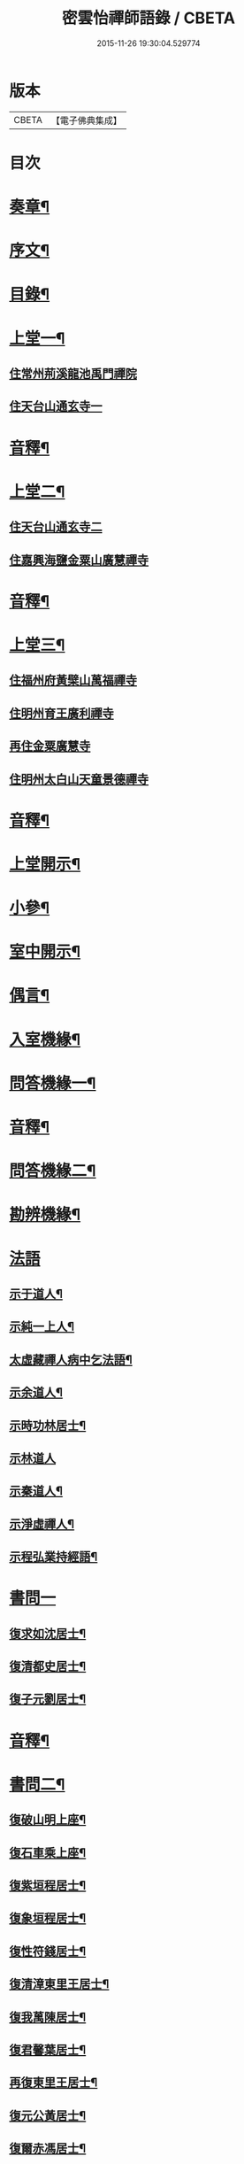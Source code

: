 #+TITLE: 密雲怡禪師語錄 / CBETA
#+DATE: 2015-11-26 19:30:04.529774
* 版本
 |     CBETA|【電子佛典集成】|

* 目次
* [[file:KR6q0604_001.txt::001-0409a2][奏章¶]]
* [[file:KR6q0604_001.txt::0411a2][序文¶]]
* [[file:KR6q0604_001.txt::0412a2][目錄¶]]
* [[file:KR6q0604_001.txt::0413b4][上堂一¶]]
** [[file:KR6q0604_001.txt::0413b4][住常州荊溪龍池禹門禪院]]
** [[file:KR6q0604_001.txt::0421b15][住天台山通玄寺一]]
* [[file:KR6q0604_001.txt::0426a3][音釋¶]]
* [[file:KR6q0604_002.txt::002-0426b4][上堂二¶]]
** [[file:KR6q0604_002.txt::002-0426b4][住天台山通玄寺二]]
** [[file:KR6q0604_002.txt::0428b2][住嘉興海鹽金粟山廣慧禪寺]]
* [[file:KR6q0604_002.txt::0445a7][音釋¶]]
* [[file:KR6q0604_003.txt::003-0445b4][上堂三¶]]
** [[file:KR6q0604_003.txt::003-0445b4][住福州府黃檗山萬福禪寺]]
** [[file:KR6q0604_003.txt::0448b3][住明州育王廣利禪寺]]
** [[file:KR6q0604_003.txt::0451b3][再住金粟廣慧寺]]
** [[file:KR6q0604_003.txt::0453a13][住明州太白山天童景德禪寺]]
* [[file:KR6q0604_003.txt::0467a2][音釋¶]]
* [[file:KR6q0604_004.txt::004-0467b4][上堂開示¶]]
* [[file:KR6q0604_004.txt::0471b14][小參¶]]
* [[file:KR6q0604_004.txt::0477a13][室中開示¶]]
* [[file:KR6q0604_004.txt::0478a13][偶言¶]]
* [[file:KR6q0604_004.txt::0478b15][入室機緣¶]]
* [[file:KR6q0604_004.txt::0479a13][問答機緣一¶]]
* [[file:KR6q0604_004.txt::0485b12][音釋¶]]
* [[file:KR6q0604_005.txt::005-0486a4][問答機緣二¶]]
* [[file:KR6q0604_005.txt::0492a5][勘辨機緣¶]]
* [[file:KR6q0604_005.txt::0495b15][法語]]
** [[file:KR6q0604_005.txt::0496a2][示于道人¶]]
** [[file:KR6q0604_005.txt::0497a5][示純一上人¶]]
** [[file:KR6q0604_005.txt::0497b4][太虛藏禪人病中乞法語¶]]
** [[file:KR6q0604_005.txt::0498a5][示余道人¶]]
** [[file:KR6q0604_005.txt::0498b3][示時功林居士¶]]
** [[file:KR6q0604_005.txt::0498b15][示林道人]]
** [[file:KR6q0604_005.txt::0499a12][示秦道人¶]]
** [[file:KR6q0604_005.txt::0499b3][示淨虛禪人¶]]
** [[file:KR6q0604_005.txt::0500a8][示程弘業持經語¶]]
* [[file:KR6q0604_005.txt::0500a15][書問一]]
** [[file:KR6q0604_005.txt::0500b2][復求如沈居士¶]]
** [[file:KR6q0604_005.txt::0501a14][復清都史居士¶]]
** [[file:KR6q0604_005.txt::0501b13][復子元劉居士¶]]
* [[file:KR6q0604_005.txt::0504a12][音釋¶]]
* [[file:KR6q0604_006.txt::006-0504b4][書問二¶]]
** [[file:KR6q0604_006.txt::006-0504b5][復破山明上座¶]]
** [[file:KR6q0604_006.txt::006-0504b8][復石車乘上座¶]]
** [[file:KR6q0604_006.txt::006-0504b12][復紫垣程居士¶]]
** [[file:KR6q0604_006.txt::0505a5][復象垣程居士¶]]
** [[file:KR6q0604_006.txt::0505a12][復性符錢居士¶]]
** [[file:KR6q0604_006.txt::0505b5][復清漳東里王居士¶]]
** [[file:KR6q0604_006.txt::0506a6][復我萬陳居士¶]]
** [[file:KR6q0604_006.txt::0506a12][復君馨葉居士¶]]
** [[file:KR6q0604_006.txt::0506b7][再復東里王居士¶]]
** [[file:KR6q0604_006.txt::0507a7][復元公黃居士¶]]
** [[file:KR6q0604_006.txt::0508a8][復爾赤馮居士¶]]
** [[file:KR6q0604_006.txt::0508b15][復趙居士]]
** [[file:KR6q0604_006.txt::0509a7][復紀常陳居士¶]]
** [[file:KR6q0604_006.txt::0509b14][復海槎鍾居士¶]]
** [[file:KR6q0604_006.txt::0510a4][復元怙張居士¶]]
** [[file:KR6q0604_006.txt::0510b13][復仲堅李居士¶]]
** [[file:KR6q0604_006.txt::0511a6][復似孫江居士¶]]
** [[file:KR6q0604_006.txt::0511a14][復孩未方居士¶]]
** [[file:KR6q0604_006.txt::0511b8][復爾赤馮居士¶]]
** [[file:KR6q0604_006.txt::0512b8][復敬身陸居士¶]]
** [[file:KR6q0604_006.txt::0513a6][復留僲馮居士¶]]
** [[file:KR6q0604_006.txt::0513a14][復黎眉郭居士¶]]
** [[file:KR6q0604_006.txt::0513b5][復型塘徐居士¶]]
** [[file:KR6q0604_006.txt::0513b11][復體心禪人¶]]
** [[file:KR6q0604_006.txt::0514a4][復吳道婆¶]]
** [[file:KR6q0604_006.txt::0514b6][復蘭嶼吳居士¶]]
** [[file:KR6q0604_006.txt::0514b13][復祈遠唐居士¶]]
** [[file:KR6q0604_006.txt::0515a8][復董居士¶]]
** [[file:KR6q0604_006.txt::0515b3][復清伯黃居士¶]]
* [[file:KR6q0604_006.txt::0515b12][舉古¶]]
* [[file:KR6q0604_006.txt::0520a8][拈古一¶]]
* [[file:KR6q0604_006.txt::0521b13][音釋¶]]
* [[file:KR6q0604_007.txt::007-0522a4][拈古二¶]]
* [[file:KR6q0604_007.txt::0523a14][徵古¶]]
* [[file:KR6q0604_007.txt::0526b9][別古¶]]
* [[file:KR6q0604_007.txt::0529a9][代古¶]]
* [[file:KR6q0604_007.txt::0533a15][頌古一]]
* [[file:KR6q0604_007.txt::0540b3][音釋¶]]
* [[file:KR6q0604_008.txt::008-0541a4][頌古二¶]]
* [[file:KR6q0604_008.txt::0546b9][答頌¶]]
* [[file:KR6q0604_008.txt::0548b5][佛祖贊¶]]
** [[file:KR6q0604_008.txt::0548b6][接引佛¶]]
** [[file:KR6q0604_008.txt::0548b10][釋迦出山相¶]]
** [[file:KR6q0604_008.txt::0548b13][文殊大士¶]]
** [[file:KR6q0604_008.txt::0548b15][出山大士]]
** [[file:KR6q0604_008.txt::0549a5][大悲菩薩¶]]
** [[file:KR6q0604_008.txt::0549a8][達磨渡江¶]]
** [[file:KR6q0604_008.txt::0549a11][玉芝禪師像¶]]
** [[file:KR6q0604_008.txt::0549a16][抱璞師摹禹門和尚真…¶]]
** [[file:KR6q0604_008.txt::0549a19][復寫七八句¶]]
** [[file:KR6q0604_008.txt::0549a23][雲門湛和尚¶]]
* [[file:KR6q0604_008.txt::0549a26][自贊¶]]
** [[file:KR6q0604_008.txt::0549a27][破山明請¶]]
** [[file:KR6q0604_008.txt::0550a3][又(費隱容請)¶]]
** [[file:KR6q0604_008.txt::0550a7][又(朝宗忍請)¶]]
** [[file:KR6q0604_008.txt::0550a11][又(萬如徵請)¶]]
** [[file:KR6q0604_008.txt::0550a15][又(木陳忞請)¶]]
** [[file:KR6q0604_008.txt::0550b4][又(牧雲門請)¶]]
** [[file:KR6q0604_008.txt::0550b8][又(林野奇請)¶]]
** [[file:KR6q0604_008.txt::0550b11][又(禹門大眾請)¶]]
** [[file:KR6q0604_008.txt::0550b14][又(金如玉居士請)¶]]
** [[file:KR6q0604_008.txt::0551a3][又(一生禪人請)¶]]
** [[file:KR6q0604_008.txt::0551a6][又(淳甫程居士請)¶]]
** [[file:KR6q0604_008.txt::0551a8][又(敬橋張居士請)¶]]
** [[file:KR6q0604_008.txt::0551a11][又(冶堂孫居士請)¶]]
** [[file:KR6q0604_008.txt::0551a15][又(定甫萬居士請)]]
** [[file:KR6q0604_008.txt::0551b5][又¶]]
** [[file:KR6q0604_008.txt::0551b8][自題行樂¶]]
* [[file:KR6q0604_008.txt::0551b11][偈¶]]
** [[file:KR6q0604_008.txt::0551b12][示明極禪人極號元闇¶]]
** [[file:KR6q0604_008.txt::0551b15][龍池和尚送天隱禪師掩關偈云…¶]]
** [[file:KR6q0604_008.txt::0551b18][水西門菴示息機上人¶]]
** [[file:KR6q0604_008.txt::0551b21][天隱和尚病中以二偈求正師因復之¶]]
** [[file:KR6q0604_008.txt::0551b24][示聞圜居士¶]]
** [[file:KR6q0604_008.txt::0551b27][登會稽海口大峰山頂兼似墨池王居士¶]]
** [[file:KR6q0604_008.txt::0552b2][別石簣陶太史¶]]
** [[file:KR6q0604_008.txt::0552b5][示出塵上人¶]]
** [[file:KR6q0604_008.txt::0552b8][次盡我居士韻¶]]
** [[file:KR6q0604_008.txt::0552b11][靜中偶成¶]]
** [[file:KR6q0604_008.txt::0552b15][次同叅慧轂輪韻¶]]
** [[file:KR6q0604_008.txt::0553a4][同史省菴登山頂為示¶]]
** [[file:KR6q0604_008.txt::0553a7][過戒珠菴¶]]
** [[file:KR6q0604_008.txt::0553a11][贈雲堂師¶]]
** [[file:KR6q0604_008.txt::0553a14][山中四威儀¶]]
** [[file:KR6q0604_008.txt::0553b4][山居¶]]
** [[file:KR6q0604_008.txt::0553b9][擬寒山三首¶]]
** [[file:KR6q0604_008.txt::0554a4][杖意¶]]
** [[file:KR6q0604_008.txt::0554a7][偶成¶]]
** [[file:KR6q0604_008.txt::0554a10][示醫者¶]]
** [[file:KR6q0604_008.txt::0554a13][叅禪偈九首¶]]
** [[file:KR6q0604_008.txt::0555a2][遊廬山東林寺次壁問韻¶]]
** [[file:KR6q0604_008.txt::0555a5][霞標管居士述無用書謂…¶]]
** [[file:KR6q0604_008.txt::0555b3][黃檗山觀葉相國壁間詩以偈次韻¶]]
** [[file:KR6q0604_008.txt::0555b15][示定觀禪人]]
** [[file:KR6q0604_008.txt::0556a4][示時默上人¶]]
** [[file:KR6q0604_008.txt::0556a7][誕生禪人乞䇿進語¶]]
** [[file:KR6q0604_008.txt::0556a10][示雪浦琮禪人¶]]
** [[file:KR6q0604_008.txt::0556a12][送修密禪人省親¶]]
** [[file:KR6q0604_008.txt::0556a15][示咸濟禪人¶]]
** [[file:KR6q0604_008.txt::0556b3][紙炮¶]]
** [[file:KR6q0604_008.txt::0556b6][復方侍御震孺¶]]
** [[file:KR6q0604_008.txt::0556b9][示聚我居士¶]]
** [[file:KR6q0604_008.txt::0556b12][示徹源禪人¶]]
** [[file:KR6q0604_008.txt::0556b15][傳法偈¶]]
** [[file:KR6q0604_008.txt::0557a3][示靈根荷講主¶]]
** [[file:KR6q0604_008.txt::0557a6][無心用禪人乞偈¶]]
** [[file:KR6q0604_008.txt::0557a9][師夢中得染深青牯牛之句乃自聯云¶]]
** [[file:KR6q0604_008.txt::0557a12][化緣偈¶]]
** [[file:KR6q0604_008.txt::0557a15][明道崔居士乞偈薦親¶]]
** [[file:KR6q0604_008.txt::0557b3][居士五旬乞偈¶]]
** [[file:KR6q0604_008.txt::0557b6][荅朱居士¶]]
** [[file:KR6q0604_008.txt::0557b9][示沈大司寇演¶]]
** [[file:KR6q0604_008.txt::0557b12][覺圓敏禪人病中乞偈¶]]
** [[file:KR6q0604_008.txt::0557b15][示張大司憲瑋¶]]
** [[file:KR6q0604_008.txt::0558a3][示李孝廉魯¶]]
** [[file:KR6q0604_008.txt::0558a6][居士乞偈薦親¶]]
** [[file:KR6q0604_008.txt::0558a9][題冶堂孫居士像¶]]
** [[file:KR6q0604_008.txt::0558a14][題聖緣唐居士像¶]]
* [[file:KR6q0604_008.txt::0558b2][佛事¶]]
* [[file:KR6q0604_008.txt::0559b7][雜著¶]]
** [[file:KR6q0604_008.txt::0559b8][五家語錄序¶]]
** [[file:KR6q0604_008.txt::0560a4][教外別傳序¶]]
** [[file:KR6q0604_008.txt::0561a7][日睿程君乞題小象¶]]
* [[file:KR6q0604_008.txt::0561b7][音釋¶]]
* [[file:KR6q0604_009.txt::009-0562a3][行狀]]
* [[file:KR6q0604_009.txt::0569a2][年譜一¶]]
** [[file:KR6q0604_009.txt::0569a4][世宗[[date:世宗皇帝嘉靖四十五年丙寅][世宗皇帝嘉靖四十五年丙寅]]¶]]
** [[file:KR6q0604_009.txt::0569b11][穆宗[[date:穆宗皇帝隆慶元年丁卯][穆宗皇帝隆慶元年丁卯]]¶]]
** [[file:KR6q0604_009.txt::0570a11][神宗[[date:神宗皇帝萬曆元年癸酉][神宗皇帝萬曆元年癸酉]]¶]]
** [[file:KR6q0604_009.txt::0588a12][光宗[[date:四十八年庚申即¶]]
** [[file:KR6q0604_009.txt::0588b5][熹宗[[date:熹宗皇帝天啟元年辛酉][熹宗皇帝天啟元年辛酉]]¶]]
* [[file:KR6q0604_009.txt::0593a7][音釋¶]]
* [[file:KR6q0604_010.txt::010-0593b3][年譜二]]
** [[file:KR6q0604_010.txt::010-0593b4][毅宗[[date:毅宗烈皇帝崇禎元年戊辰][毅宗烈皇帝崇禎元年戊辰]]¶]]
* 卷
** [[file:KR6q0604_001.txt][密雲怡禪師語錄 1]]
** [[file:KR6q0604_002.txt][密雲怡禪師語錄 2]]
** [[file:KR6q0604_003.txt][密雲怡禪師語錄 3]]
** [[file:KR6q0604_004.txt][密雲怡禪師語錄 4]]
** [[file:KR6q0604_005.txt][密雲怡禪師語錄 5]]
** [[file:KR6q0604_006.txt][密雲怡禪師語錄 6]]
** [[file:KR6q0604_007.txt][密雲怡禪師語錄 7]]
** [[file:KR6q0604_008.txt][密雲怡禪師語錄 8]]
** [[file:KR6q0604_009.txt][密雲怡禪師語錄 9]]
** [[file:KR6q0604_010.txt][密雲怡禪師語錄 10]]
